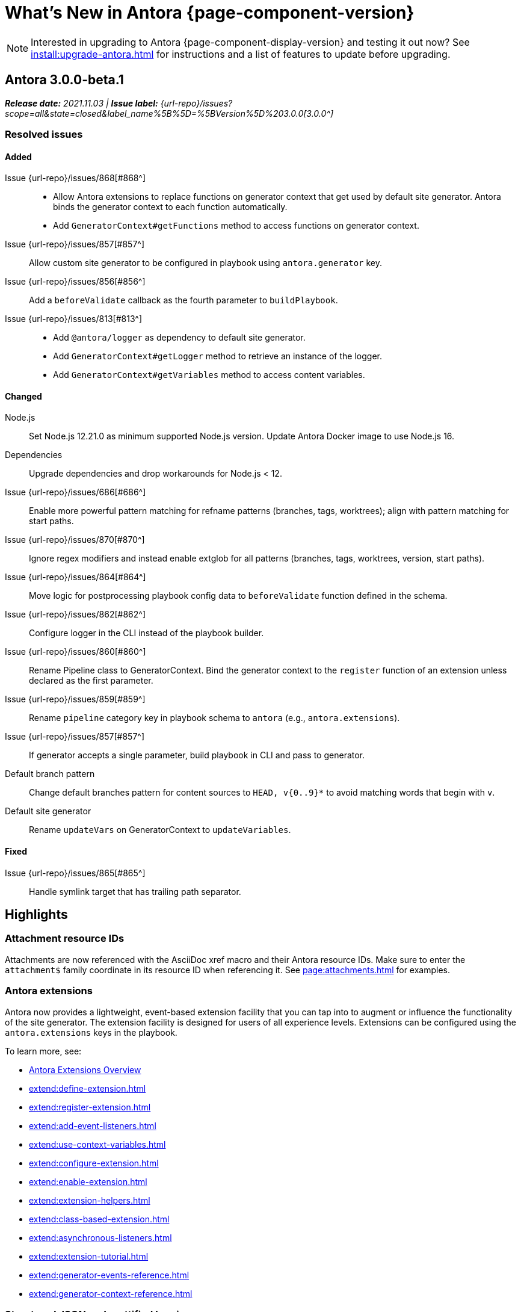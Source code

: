 = What's New in Antora {page-component-version}
:doctype: book
//:page-toclevels: 0
:leveloffset: 1
:url-releases-asciidoctor: https://github.com/asciidoctor/asciidoctor/releases
:url-releases-asciidoctorjs: https://github.com/asciidoctor/asciidoctor.js/releases
:url-gitlab: https://gitlab.com
:url-issues: {url-repo}/issues
:url-milestone-3-0-0: {url-issues}?scope=all&state=closed&label_name%5B%5D=%5BVersion%5D%203.0.0
:url-mr: {url-repo}/merge_requests

NOTE: Interested in upgrading to Antora {page-component-display-version} and testing it out now?
See xref:install:upgrade-antora.adoc[] for instructions and a list of features to update before upgrading.

= Antora 3.0.0-beta.1

_**Release date:** 2021.11.03 | *Issue label:* {url-milestone-3-0-0}[3.0.0^]_

== Resolved issues

=== Added

Issue {url-issues}/868[#868^]::
* Allow Antora extensions to replace functions on generator context that get used by default site generator.
Antora binds the generator context to each function automatically.
* Add `GeneratorContext#getFunctions` method to access functions on generator context.
Issue {url-issues}/857[#857^]:: Allow custom site generator to be configured in playbook using `antora.generator` key.
Issue {url-issues}/856[#856^]:: Add a `beforeValidate` callback as the fourth parameter to `buildPlaybook`.
Issue {url-issues}/813[#813^]::
* Add `@antora/logger` as dependency to default site generator.
* Add `GeneratorContext#getLogger` method to retrieve an instance of the logger.
* Add `GeneratorContext#getVariables` method to access content variables.

=== Changed

Node.js:: Set Node.js 12.21.0 as minimum supported Node.js version.
Update Antora Docker image to use Node.js 16.
Dependencies:: Upgrade dependencies and drop workarounds for Node.js < 12.
Issue {url-issues}/686[#686^]:: Enable more powerful pattern matching for refname patterns (branches, tags, worktrees); align with pattern matching for start paths.
Issue {url-issues}/870[#870^]:: Ignore regex modifiers and instead enable extglob for all patterns (branches, tags, worktrees, version, start paths).
Issue {url-issues}/864[#864^]:: Move logic for postprocessing playbook config data to `beforeValidate` function defined in the schema.
Issue {url-issues}/862[#862^]:: Configure logger in the CLI instead of the playbook builder.
Issue {url-issues}/860[#860^]:: Rename Pipeline class to GeneratorContext.
Bind the generator context to the `register` function of an extension unless declared as the first parameter.
Issue {url-issues}/859[#859^]:: Rename `pipeline` category key in playbook schema to `antora` (e.g., `antora.extensions`).
Issue {url-issues}/857[#857^]:: If generator accepts a single parameter, build playbook in CLI and pass to generator.
Default branch pattern:: Change default branches pattern for content sources to `HEAD, v{0..9}*` to avoid matching words that begin with `v`.
Default site generator:: Rename `updateVars` on GeneratorContext to `updateVariables`.

=== Fixed

Issue {url-issues}/865[#865^]:: Handle symlink target that has trailing path separator.

= Highlights

== Attachment resource IDs

Attachments are now referenced with the AsciiDoc xref macro and their Antora resource IDs.
Make sure to enter the `attachment$` family coordinate in its resource ID when referencing it.
See xref:page:attachments.adoc[] for examples.

== Antora extensions

Antora now provides a lightweight, event-based extension facility that you can tap into to augment or influence the functionality of the site generator.
The extension facility is designed for users of all experience levels.
Extensions can be configured using the `antora.extensions` keys in the playbook.

To learn more, see:

* xref:extend:extensions.adoc[Antora Extensions Overview]
* xref:extend:define-extension.adoc[]
* xref:extend:register-extension.adoc[]
* xref:extend:add-event-listeners.adoc[]
* xref:extend:use-context-variables.adoc[]
* xref:extend:configure-extension.adoc[]
* xref:extend:enable-extension.adoc[]
* xref:extend:extension-helpers.adoc[]
* xref:extend:class-based-extension.adoc[]
* xref:extend:asynchronous-listeners.adoc[]
* xref:extend:extension-tutorial.adoc[]
* xref:extend:generator-events-reference.adoc[]
* xref:extend:generator-context-reference.adoc[]

== Structured JSON and prettified logging

Antora now provides the infrastructure for logging, shaping, and reporting application messages with the introduction of the Antora Logger component.
All application and Asciidoctor messages, except for CLI warnings, are routed through the logger by default.

The logging in Antora 3 can be configured with the following keys:

* The xref:playbook:runtime-log-format.adoc[log.format playbook key] specifies the format of the log messages.
* The xref:playbook:runtime-log-level.adoc[log.level playbook key] specifies a severity threshold, such as `debug` or `error`, that must be met for a message to be logged.
* The xref:playbook:runtime-log-failure-level.adoc[log.failure_level playbook key] specifies the severity threshold that, when met or exceeded, causes Antora to fail on exit with a non-zero exit code.
* The xref:playbook:runtime-log-format.adoc#level-format-key[log.level_format key] allows the log level format of JSON messages to be configured as numbers of labels.
* The xref:playbook:asciidoc-sourcemap.adoc[asciidoc.sourcemap key] provides additional file and line number information about AsciiDoc blocks to Antora's logger and Asciidoctor extensions.
* The `runtime.log.destination` category in the playbook supports writing log messages to a file or standard stream, with additional settings for buffer size, sync, and append.
(_Documentation pending. See {url-issues}/819[#819^]_.)

== Latest version URL customizations

You can now configure the version segment in the URLs of your latest stable and prerelease component version.
The xref:playbook:urls-latest-version-segment.adoc[urls.latest_version_segment playbook key] replaces the actual version with the symbolic version in the published page and asset URLs of the latest component version.
As the key's name implies, it only applies to the latest version of each component version in a site.
The xref:playbook:urls-latest-prerelease-version-segment.adoc[urls.latest_prerelease_version_segment playbook key] replaces the actual version with a symbolic prerelease version in the published page and asset URLs of the latest prereleases in your site.

You can also control the replacement and redirect direction between publishable URLs containing the actual version and URLs containing the symbolic version with the xref:playbook:urls-latest-version-segment-strategy.adoc[urls.latest_version_segment_strategy playbook key].

.Version Choices
****
Antora 3 provides several new features for configuring the version of a component.
To help support these new version features, there's now documentation explaining xref:how-antora-builds-urls.adoc[] and high-level descriptions of Antora's xref:version-facets.adoc[] to help you decide what keys to use when configuring a version of a component.
We've also updated the information about choosing xref:content-source-versioning-methods.adoc[a versioning strategy for your content].
****

== New unversioned component version value

Since the first release of Antora, the version `master` has been given special meaning to identify a versionless component version.
Using that term for this purpose was a mistake and we're correcting it.

In Antora 3.0, we're deprecating the use of the version `master` for this purpose.
The reason we're phasing out this term is because it's not descriptive, it infers that the version is coupled to the branch (which it's not), and it glorifies an immoral system based on human exploitation.
In short, the term just isn't appropriate and we want to move away from it.

Now, you can identify a versionless component version by assigning the tilde (`~`) (shorthand for `null`) to the `version` key in the component version descriptor file ([.path]_antora.yml_).
See xref:component-with-no-version.adoc[] to learn more.

== Map version to git refname

The version for a component version can be derived from the git refname.
The mapping is defined using patterns and replacements on the `version` key on the content source in the playbook or on the `version` key in the component descriptor.
The replacement that corresponds to first pattern that matches will be used.
If no pattern is matched, or the value of version is `true`, the refname will be used as the version.
(_Documentation pending. See {url-issues}/761[#761^] and {url-issues}/762[#762^]_.)

== Symlinks

Antora now supports symlinks in git repositories and on Unix, Unix-like (*nix), and Windows operating systems.
See xref:symlinks.adoc[] to learn how to remap files using symlinks, how Antora handles symlinks to files and directories, and what limitations to keep in mind when using symlinks with Antora.

== Linked worktrees with filtering

It's now possible to use linked worktrees with Antora.
A linked worktree allows a user to keep multiple branches checked out at once.
(In other words, have one worktree per branch).
Linked worktrees can be useful for editing content across branches.

The xref:playbook:content-worktrees.adoc[worktrees key] controls which worktrees Antora uses when locating branches in a location repository.
By default, Antora will only use the main worktree (i.e., `worktrees: .`), as it has always done.
If you set the `worktrees` key on the content source to `true`, Antora will automatically discover and use linked worktrees as well.
To give you even more control, you can filter which linked trees are discovered by specifying a pattern (e.g., `v2.*`).
The author mode page provides a step-by-step guide for setting up xref:playbook:author-mode.adoc#multiple-worktrees[multiple worktrees] for local authoring.

== New default branches pattern

If the `branches` key is absent on both the `content` and `content.sources` keys, Antora uses the default branches pattern.
This pattern has changed from `[master, v*]` to `HEAD, v{0..9}*`.

`HEAD` is a symbolic name that refers to the default branch for remote repositories (as set on the git host) and the current branch for local repositories.
It's very unlikely this will cause a change when using remote repositories.
For local repositories, it may result in the worktree being used in cases it wasn't previously.

== New git playbook keys

The xref:playbook:git-plugins.adoc[git.plugins key] provides a way to specify predefined plugins to load into the git client used by Antora.

The `git.fetch_concurrency` key controls the maximum number of fetch or clone operations that are permitted to run at once.
(_Documentation pending._)

== Asciidoctor 2

Antora 3.0 depends on the latest patch version of Asciidoctor.js 2.2, which provides Asciidoctor 2.0.x.
Support for Asciidoctor.js 1.5.9 (Asciidoctor 1.5.8) has been removed.
Asciidoctor 2 introduces a few substantive changes to existing features that may impact your documentation source content or UI.
See xref:asciidoctor-upgrade-notes.adoc[] to learn about the affected features and the suggested actions you should take before upgrading to Antora 3.

== Deprecations

The following deprecations will be final with the release of Antora 3.0.

* The default branches pattern of `[master, v*]` is deprecated; the default branches pattern is now `HEAD, v{0..9}*`.
* Referencing attachments with the link macro (`+link:[]+`) is deprecated; use the AsciiDoc xref macro and the resource ID of the attachment instead.
* The `attachmentsdir` attribute is deprecated.
Don't use the `+{attachmentsdir}+` attribute reference to reference an attachment; use the xref:page:attachments.adoc[attachment's resource ID] instead.
* Using parent references in the target of the AsciiDoc include directive; use the resource ID of the page, partial, or example instead.
* The `partialsdir` and `examplesdir` attributes are deprecated.
Use the resource ID of the xref:page:include-a-partial.adoc[partial] or xref:page:include-an-example.adoc[example] to reference the resource instead.
* Using the value `master` to represent an unversioned (empty) version when assigned to the `version` key in a component descriptor file is deprecated; use the tilde symbol (`~`) to represent an unversioned component version instead.
In Antora 4, the value `master`, when assigned to the `version` will be treated as a regular value.
* The fallback mechanism that automatically assigned the _.adoc_ file extension to the resource IDs of pages if it was missing in AsciiDoc xref macros and `page-aliases` values is deprecated in to make way for using non-AsciiDoc pages in AsciiDoc xref macros.
* isomorphic-git no longer includes the `cores` API.
Antora still honors the `cores` API, but the call to register the credential manager is now responsible for creating it because it runs before Antora loads.
Refer to xref:playbook:private-repository-auth.adoc#custom[Configure a custom credential manager] for the latest instructions.

See <<deprecated>> and <<removed>> for more information.

= Issues resolved in Antora 3.0.0-alpha.x

== Added

Issue {url-issues}/145[#145^]:: Introduce the Antora Logger component to provide the infrastructure for logging, shaping, and reporting application messages.
Issue {url-issues}/150[#150^]:: Allow extracted UI bundle to be loaded from directory.
Issue {url-issues}/188[#188^]:: Add full support for resolving symlinks located in the git tree of a content source.
Issue {url-issues}/220[#220^]:: Add a completion status message to stdout that shows file URI to local site when terminal is a TTY (and `--quiet` is not set).
Issue {url-issues}/296[#296^]:: Allow the component version string for a content source to be derived from the git refname.
Issue {url-issues}/305[#305^]:: Assign location of git directory for local or cloned remote repository to `src.origin.gitdir` property on virtual file.
Set `src.origin.worktree` property on virtual file to `null` if repository is local and reference is not mapped to a worktree.
Issue {url-issues}/314[#314^]::
* Add `urls.latest_version_segment_strategy`, `urls.latest_version_segment`, and `urls.latest_prerelease_version_segment` keys to playbook schema.
* Replace latest version or prerelease version segment in out path and pub URL (unless version is master) with symbolic name, if specified.
* Define `latestPrerelease` property on component version (if applicable) and use when computing latest version segment.
* Use redirect facility to implement `redirect:to` and `redirect:from` strategies for version segment in out path / pub URL of latest and latest prerelease versions.
Issue {url-issues}/355[#355^]:: Assign author to `page` object in UI model
Issue {url-issues}/368[#368^]:: Catalog example and partial files that do not have a file extension (e.g., Dockerfile).
Issue {url-issues}/403[#403^]:: Log error message when target of xref is not found.
Issue {url-issues}/425[#425^]:: Assign primary alias to `rel` property on target page.
Issue {url-issues}/428[#428^]:: Add support for `./` token at start of path in resource ID as shorthand for current topic path.
Issue {url-issues}/603[#603^]:: Allow the xref macro (`+xref:[]+`) to be used to create a reference to any publishable resource, not just pages.
Also allow the xref attribute (`xref=`) on image macros to be used to create a reference to any publishable resource, not just pages.
Issue {url-issues}/605[#605^]:: Extract method to register start page for component version (`ContentCatalog#registerComponentVersionStartPage`).
Issue {url-issues}/615[#615^]:: Store computed web URL of content source on `src.origin.webUrl` property of virtual file.
Issue {url-issues}/669[#669^]:: Allow value of the `version` key in a component descriptor file to be `~` (shorthand for `null`) to indicate a versionless component version.
Null is assigned using the tilde symbol (`~`) or the keyword `null`.
Internally, the value is coerced to empty string for practical purposes.
+
* If the version is empty (`version: ~`), don't add a version segment to `pub.url` and `out.path` (even if it's a prerelease).
* Sort the versionless version above all other versions (semantic and non-semantic) that belong to the same component.
* Assign the fallback _default_ as the display version if the version is empty and the `display_version` key isn't specified.
* If `prerelease` is set in the component descriptor to a string value, use that as the fallback display version instead.
* If the version is not specified on an alias that specifies an unknown component, set the version to empty string.
We expect this change to be internal and not affect any sites.
* Add support for `+_+` keyword to refer to an empty version in a resource ID (e.g., `+_@page.html+`).
Issue {url-issues}/694[#694^]:: Store refname of content source on `src.origin.refname` property of virtual file.
Issue {url-issues}/735[#735^]:: Add support for `link=self` attribute on image macros.
Issue {url-issues}/742[#742^]::
* Automatically detect and use linked worktrees registered with a local content source (i.e., a local git clone).
* Allow worktrees to be filtered or disabled using the `worktrees` key on the content source.
This is an alternative approach to pointing the content source directly at the [.path]_.git_ folder as previously recommended.
Issue {url-issues}/749[#749^]:: Add support for proxy settings to the git client and UI downloader.
Both components now use the same HTTP library (simple-get).
+
The git client and UI downloader honor proxy settings defined in the `network` category in the playbook.
The `http_proxy`, `https_proxy`, and `no_proxy` environment variables are mapped to respective keys in the playbook.
Issue {url-issues}/767[#767^]:: Add built-in support for writing log messages to a file or standard stream, configured using the `runtime.log.destination` category in the playbook, with additional settings for buffer size, sync, and append.
Map the `--log-file` CLI option and `ANTORA_LOG_FILE` environment variable to the `runtime.log.destination.file` key in playbook.
Issue {url-issues}/775[#775^]:: Allow git plugins to be specified in the playbook using the `git.plugins` key.
Issue {url-issues}/776[#776^]:: Add xref:playbook:asciidoc-sourcemap.adoc[sourcemap key] to `asciidoc` category (default: `false`), mapped to `--asciidoc-sourcemap` CLI option, to enable sourcemap on AsciiDoc processor.
Issue {url-issues}/779[#779^]:: Add `git.fetch_concurrency` key to playbook schema to control the maximum number of fetch or clone operations that are permitted to run at once.
Issue {url-issues}/780[#780^]:: Add `level_format` key to `log` category (default: `label`), mapped to `--log-level-format` CLI option, to allow log level format to be configured.
Use numeric log level in JSON log message if log level format is `number`.
Issue {url-issues}/799[#799^]::
* Introduce an event-based extension facility that notifies listeners added by extensions of significant events, at the same time providing access to in-scope pipeline variables.
//* Add `pipeline` category to the playbook schema to configure the pipeline of the site generator.
* Add `extensions` key to specify extensions that listen for events.
* Emit events at key transition points in the site generator, to which listeners added by extensions can respond to.
//* Introduce a Pipeline object that allows extensions to add listeners and provides helpers for writing extensions.
Issue {url-issues}/800[#800^]:: Log error if image with local target or value of xref attribute on image cannot be resolved.
Issue {url-issues}/810[#810^]:: Map repeatable CLI option named `--extension` to add an entry to or enable an existing entry in the `pipeline.extensions` key in the playbook.
Don't register pipeline extension if extension configuration has a key named `enabled` with a value of `false` and the extension is not enabled from the CLI.
Issue {url-issues}/829[#829^]:: Don't use an HTTP(S) proxy if the value of the `network.no_proxy` key in the playbook is `*`.
Issue {url-issues}/847[#847^]:: Add `gitlab` redirect facility for generating redirects that can be used with GitLab Pages, and add `gitlab` as a valid option for the `urls.redirect_facility` key.

== Changed

//Issue {url-issues}/314[#314^]:: Register all component versions before adding files to content catalog.
//Issue {url-issues}/403[#403^]:: Change "include target" to "target of include" in error message for missing include.
Issue {url-issues}/425[#425^]:: Follow aliases when computing version lineage for page and canonical URL in UI model.
Issue {url-issues}/522[#522^]:: Upgrade to Asciidoctor.js 2.2.3.
Release lock on Asciidoctor.js patch version so newer patch releases of Asciidoctor.js 2.2 are installed automatically when Antora is installed.
Issue {url-issues}/603[#603^]::
* Add the `xref` role to the link created from a non-internal xref macro (e.g., `xref page`).
* Replace the `page` role with the `xref` role on the link created from an xref macro that could not be resolved (e.g., `xref unresolved`).
* Rename the `link-page` role to `xref-` followed by the family name (e.g., `xref-page`) on element created for an image macro that has an non-internal xref target.
* Don't add role to element created for an image macro that has an internal xref target.
* Add only the `xref-unresolved` role to element created for an image macro that has an unresolved xref target.
Issue {url-issues}/605[#605^]:: Only register start page for component version in `ContentCatalog#registerComponentVersion` if value of `startPage` property in descriptor is truthy.
Call `ContentCatalog#registerComponentVersionStartPage` in content classifier to register start page after adding files (instead of before).
Issue {url-issues}/681[#681^]:: Don't use global git credentials path if custom git credentials path is specified, but does not exist.
//Issue {url-issues}/682[#682^]:: Replace the fs-extra dependency with calls to the promise-based fs API provided by Node.
Issue {url-issues}/689[#689^]::
* Make check for [.path]_.adoc_ extension in value of xref attribute on image more accurate.
* Require page ID spec for start page to include the [.path]_.adoc_ file extension.
* Require page ID spec target in xref to include the [.path]_.adoc_ file extension.
* Interpret every non-URI image target as a resource ID.
* Rename exported `resolveConfig` function in AsciiDoc loader to `resolveAsciiDocConfig`; retain `resolveConfig` as deprecated alias.
Issue {url-issues}/690[#690^]:: Switch back to using versionless default cache folder for managed content repositories.
Issue {url-issues}/692[#692^]:: Add `unresolved` role to image if target is local and it cannot be resolved.
Issue {url-issues}/693[#693^]:: Defer assignment of `mediaType` and `src.mediaType` properties on virtual file to content classifier.
Enhance `ContentCatalog#addFile` to update `src` object if missing required properties, including `mediaType`.
Issue {url-issues}/703[#703^]:: Output version of default site generator in addition to version of CLI when `antora -v` is called.
Issue {url-issues}/706[#706^]:: Ignore backup files (files that end with `+~+`) when scanning content source.
Issue {url-issues}/731[#731^]:: Add support for Node.js 12 and Node.js 14.
//Issue {url-issues}/733[#733^]:: Upgrade CLI library to commander.js 7.2.
Issue {url-issues}/737[#737^]:: Update default branches pattern for content sources to `[HEAD, v*]`.
Related to issue {url-issues}/764[#764^]:: Set `src.origin.url` property on virtual file when repository has no remote even when using worktree.
In this case, the value is the file URI for the local repository.
Issue {url-issues}/766[#766^]:: Report include location in log message when include tag(s) cannot be found.
This change allows the location of the include file to be shown in log messages.
Issue {url-issues}/769[#769^]:: Use converter registered for the html5 backend instead of always using the built-in HTML5 converter.
Detect when registered html5 converter has changed and recreate extended converter to use it.
Issue {url-issues}/774[#774^]:: Upgrade git client to isomorphic-git 1.8.x and update code to accommodate changes to its API.
Issue {url-issues}/776[#776^]:: Include line number and correct file in xref error message when `sourcemap` is enabled on AsciiDoc processor.
Issue {url-issues}/778[#778^]::
* Configure CLI to recognize options that accept a fixed set of values and validate value before proceeding.
* Rename options to choices in help text.
// * Combine choices and default value together in help text for option that accepts a fixed set of values.
//Issue {url-issues}/784[#784^]:: Remove `structured` as possible value of `log.format`, preferring `json` instead.
//Issue {url-issues}/785[#785^]:: Rename `--failure-level` option to `--log-failure-level`.
//Rename `silent` value on `runtime.log.failure_level` to `none`.
Issue {url-issues}/788[#788^]:: Log unhandled error at fatal level.
Issue {url-issues}/793[#793^]:: Ignore backup files (files that end with `+~+`) when reading supplemental UI files and UI bundle from directory.
//Issue {url-issues}/802[#802^]:: Integrate @antora/user-require-helper to require code provided by the user (i.e., Asciidoctor extensions, Antora pipeline extensions, custom providers for the site publisher, user scripts, custom site generator, etc).
Issue {url-issues}/805[#805^]:: Attach map of environment variables to non-enumerable `env` property on playbook.
//Issue {url-issues}/817[#817^]:: Store files in content catalog by family and in UI catalog by type.
//_(Internal change only)._
//Issue {url-issues}/837[#837^]:: Upgrade sonic-boom to 2.0.x.
Issue {url-issues}/855[#855^]:: Begin CLI error message with name of base call (i.e., `antora:`) instead of generic `error:` prefix.
Antora logger:: Set `fatal` as default value for `runtime.log.failure_level`.
//remove `all`, `debug`, and `info` from allowable set of values.
Don't set name on root logger so it isn't included in raw JSON message.

== Fixed

Issue {url-issues}/663[#663^]:: Don't crash if a stem block is empty.
Issue {url-issues}/678[#678^]:: Add support for optional option on include directive to silence warning if target is missing.
Issue {url-issues}/680[#680^]:: Show sensible error message if cache directory cannot be created.
Issue {url-issues}/695[#695^]:: Don't crash when loading or converting AsciiDoc document if content catalog is not passed to `loadAsciiDoc`.
Issue {url-issues}/698[#698^]:: Add `redirect` modifier to splat alias rewrite rule for nginx (when redirect-facility=nginx).
Issue {url-issues}/700[#700^]::
* Show error message with backtrace (if available) when `--stacktrace` option is set, even if the stack property is missing.
* Fix error message from being printed twice in certain cases when `--stacktrace` option is passed to CLI.
Issue {url-issues}/739[#739^]:: Provide fallback link text for an xref when the target matches relative src path of current page.
Previously, the link text would end up being `[]` in this scenario.
Issue {url-issues}/745[#745^]:: Upgrade marky dependency to allow isomorphic-git to work on Node.js 16.
Node.js 16 has also been added to the CI matrix so the test suite is run on Node.js 16 nightly.
Issue {url-issues}/747[#747^]:: Add full support for resolving symlinks that originate from the worktree of a local content source.
Provide a clear error message when a broken symlink or symlink cycle is detected in worktree.
Issue {url-issues}/764[#764^]:: Assign file URL to `src.origin.url` on virtual file if repository has no remote and not using worktree.
This change allows the location of the local git repository to be shown in log messages.
Issue {url-issues}/765[#765^]:: Add file info to reader before pushing include onto the stack so it stays in sync if file is empty.
This change fixes how the target of an include that follows an empty include is resolved.
Issue {url-issues}/771[#771^]:: Port fixes for include tags processing from Asciidoctor.
Issue {url-issues}/779[#779^]:: If an error is thrown while loading or scanning a repository, allow any clone or fetch operations already underway to complete.
Issue {url-issues}/790[#790^]:: Don't warn if a page declares the manpage doctype.
Issue {url-issues}/794[#794^]:: Publish dot files from UI bundle if matched by an entry in the list of static files in the UI descriptor.
Issue {url-issues}/795[#795^]:: End destination stream for logger in finalize call when log format is pretty.
Issue {url-issues}/804[#804^]:: Include source information in error message for duplicate alias when component is unknown.
Issue {url-issues}/816[#816^]:: Gracefully handle case when remote URL for local content source uses explicit `ssh://` protocol and port.
Issue {url-issues}/823[#823^]:: Show location and reason of syntax error in user code when `--stacktrace` option is specified.
Issue {url-issues}/828[#828^]:: Don't camelCase keys in value of `version` key on content source.
Issue {url-issues}/838[#838^]:: Always sort prerelease versions before non-prerelease versions.
Asciidoctor logger:: Sync Asciidoctor log level to Antora log level when Antora log level is `debug`.
Set context on Asciidoctor logger before calling `register` function of extensions to match behavior of Asciidoctor.

[#deprecated]
== Deprecated

Issue {url-issues}/603[#603^]:: Deprecate `:attachmentsdir:` attribute and use of link macro (`+link:[]+`) to reference an attachment; use the xref macro and the attachment's resource ID instead.
Issue {url-issues}/669[#669^]:: Deprecate the value `master` to represent an empty (versionless) version when assigned to the `version` key in a component descriptor file; replace with the tilde symbol (`~`).
Issue {url-issues}/689[#689^]::
* Deprecate `getAll` method on ContentCatalog; superseded by `getFiles`.
* Deprecate `getAll` method on UiCatalog; superseded by `getFiles`.
* Deprecate exported `resolveConfig` function in AsciiDoc loader.
* Deprecate use of page ID spec without _.adoc_ file for page alias.
* Deprecate use of non-resource ID spec (e.g., parent path) as target of include directive.
* Deprecate `getAll` method on site catalog; superseded by `getFiles`.
* Deprecate the `--google-analytics-key` CLI option; superseded by the `--key` option.
Issue {url-issues}/737[#737^]:: Deprecate default branches pattern `[master, v*]` for content sources; superseded by `HEAD, v{0..9}*`.

[#removed]
== Removed

Node.js:: Drop support for Node 10.
Issue {url-issues}/522[#522^]:: Drop support for Asciidoctor.js 1.5.9.
Automatically upgrade to using Asciidoctor.js 2.2.x.
Issue {url-issues}/679[#679^]:: Drop support for Node.js 8.
Issue {url-issues}/689[#689^]::
* Remove deprecated `page-relative` attribute; superseded by `page-relative-src-path`.
* Remove `pull` key from `runtime` category in playbook; superseded by `fetch` key.
* Remove `ensureGitSuffix` key from `git` category in playbook file (but not playbook model); renamed to `ensure_git_suffix`.
* Remove fallback to resolve site-wide AsciiDoc config in `classifyContent` function.
* Drop `latestVersion` property on component version object; superseded by `latest` property.
* Remove deprecated `getComponentMap` and `getComponentMapSortedBy` methods on `ContentCatalog`.
Parent references for images::
Remove ability to use parent references in the target of the AsciiDoc image macro (e.g., `image::../../../module-b/_images/image-filename.png[]`).

////
[#thanks-3-0-0]
== Thanks

Most important of all, a huge *thank you!* to all the folks who helped make Antora even better.

We want to call out the following people for making contributions to this release:
////

// Contributors
////
({url-issues}/553[#553^])
({url-mr}/405[!405^])

Antonio ({url-gitlab}/bandantonio[@bandantonio^])::
Karl Dangerfield ({url-gitlab}/obayozo[@obayozo^])::
Rob Donnelly ({url-gitlab}/rfdonnelly[@rfdonnelly^])::
Ewan Edwards ({url-gitlab}/eedwards[@eedwards^])::
James Elliott ({url-gitlab}/DeepSymmetry[@DeepSymmetry^])::
gotwf ({url-gitlab}/gotwf[@gotwf^])::
Guillaume Grossetie ({url-gitlab}/g.grossetie[@g.grossetie^])::
Chris Jaquet ({url-gitlab}/chrisjaquet[@chrisjaquet])::
David Jencks ({url-gitlab}/djencks[@djencks^])::
Jared Morgan ({url-gitlab}/jaredmorgs[@jaredmorgs^])::
Daniel Mulholland ({url-gitlab}/danyill[@danyill^])::
Alexander Schwartz ({url-gitlab}/ahus1[@ahus1^])::
Ben Walding ({url-gitlab}/bwalding[@bwalding^])::
Coley Woyak ({url-gitlab}/coley.woyak.saagie[@coley.woyak.saagie^])::
Anthony Vanelverdinghe ({url-gitlab}/anthonyv.be[@anthonyv.be^])::
////
